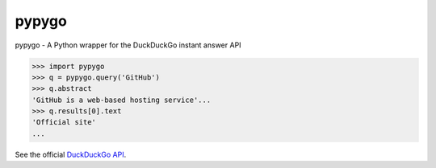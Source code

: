 pypygo
======

.. image:: https://travis-ci.org/ScreenDriver/pypygo.svg?branch=master
    :target:(https://travis-ci.org/ScreenDriver/pypygo

.. image:: https://badge.fury.io/py/pypygo.png
    :target: http://badge.fury.io/py/pypygo

.. image:: https://pypip.in/d/pypygo/badge.png
        :target: https://crate.io/packages/pypygo/

pypygo - A Python wrapper for the DuckDuckGo instant answer API

.. code-block:: pycon

    >>> import pypygo
    >>> q = pypygo.query('GitHub')
    >>> q.abstract
    'GitHub is a web-based hosting service'...
    >>> q.results[0].text
    'Official site'
    ...

See the official `DuckDuckGo API <https://duckduckgo.com/api>`_.

